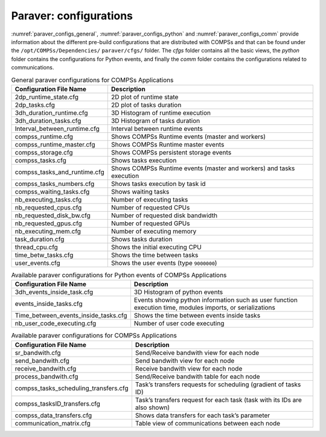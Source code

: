 Paraver: configurations
=======================

:numref:`paraver_configs_general`, :numref:`paraver_configs_python`
and :numref:`paraver_configs_comm` provide information about the different
pre-build configurations that are distributed with COMPSs and that can
be found under the ``/opt/COMPSs/Dependencies/`` ``paraver/cfgs/``
folder. The *cfgs* folder contains all the basic views, the *python*
folder contains the configurations for Python events, and finally the
*comm* folder contains the configurations related to communications.

.. table:: General paraver configurations for COMPSs Applications
    :name: paraver_configs_general
    :widths: auto

    +-----------------------------------+------------------------------------------------------------------------+
    | Configuration File Name           | Description                                                            |
    +===================================+========================================================================+
    | 2dp_runtime_state.cfg             | 2D plot of runtime state                                               |
    +-----------------------------------+------------------------------------------------------------------------+
    | 2dp_tasks.cfg                     | 2D plot of tasks duration                                              |
    +-----------------------------------+------------------------------------------------------------------------+
    | 3dh_duration_runtime.cfg          | 3D Histogram of runtime execution                                      |
    +-----------------------------------+------------------------------------------------------------------------+
    | 3dh_duration_tasks.cfg            | 3D Histogram of tasks duration                                         |
    +-----------------------------------+------------------------------------------------------------------------+
    | Interval_between_runtime.cfg      | Interval between runtime events                                        |
    +-----------------------------------+------------------------------------------------------------------------+
    | compss_runtime.cfg                | Shows COMPSs Runtime events (master and workers)                       |
    +-----------------------------------+------------------------------------------------------------------------+
    | compss_runtime_master.cfg         | Shows COMPSs Runtime master events                                     |
    +-----------------------------------+------------------------------------------------------------------------+
    | compss_storage.cfg                | Shows COMPSs persistent storage events                                 |
    +-----------------------------------+------------------------------------------------------------------------+
    | compss_tasks.cfg                  | Shows tasks execution                                                  |
    +-----------------------------------+------------------------------------------------------------------------+
    | compss_tasks_and_runtime.cfg      | Shows COMPSs Runtime events (master and workers) and tasks execution   |
    +-----------------------------------+------------------------------------------------------------------------+
    | compss_tasks_numbers.cfg          | Shows tasks execution by task id                                       |
    +-----------------------------------+------------------------------------------------------------------------+
    | compss_waiting_tasks.cfg          | Shows waiting tasks                                                    |
    +-----------------------------------+------------------------------------------------------------------------+
    | nb_executing_tasks.cfg            | Number of executing tasks                                              |
    +-----------------------------------+------------------------------------------------------------------------+
    | nb_requested_cpus.cfg             | Number of requested CPUs                                               |
    +-----------------------------------+------------------------------------------------------------------------+
    | nb_requested_disk_bw.cfg          | Number of requested disk bandwidth                                     |
    +-----------------------------------+------------------------------------------------------------------------+
    | nb_requested_gpus.cfg             | Number of requested GPUs                                               |
    +-----------------------------------+------------------------------------------------------------------------+
    | nb_executing_mem.cfg              | Number of executing memory                                             |
    +-----------------------------------+------------------------------------------------------------------------+
    | task_duration.cfg                 | Shows tasks duration                                                   |
    +-----------------------------------+------------------------------------------------------------------------+
    | thread_cpu.cfg                    | Shows the initial executing CPU                                        |
    +-----------------------------------+------------------------------------------------------------------------+
    | time_betw_tasks.cfg               | Shows the time between tasks                                           |
    +-----------------------------------+------------------------------------------------------------------------+
    | user_events.cfg                   | Shows the user events (type ``9000000``)                               |
    +-----------------------------------+------------------------------------------------------------------------+

.. table:: Available paraver configurations for Python events of COMPSs Applications
    :name: paraver_configs_python
    :widths: auto

    +--------------------------------------+---------------------------------------------------------------------------------------------------------------+
    | Configuration File Name              | Description                                                                                                   |
    +======================================+===============================================================================================================+
    | 3dh_events_inside_task.cfg           | 3D Histogram of python events                                                                                 |
    +--------------------------------------+---------------------------------------------------------------------------------------------------------------+
    | events_inside_tasks.cfg              | Events showing python information such as user function execution time, modules imports, or serializations    |
    +--------------------------------------+---------------------------------------------------------------------------------------------------------------+
    | Time_between_events_inside_tasks.cfg | Shows the time between events inside tasks                                                                    |
    +--------------------------------------+---------------------------------------------------------------------------------------------------------------+
    | nb_user_code_executing.cfg           | Number of user code executing                                                                                 |
    +--------------------------------------+---------------------------------------------------------------------------------------------------------------+

.. table:: Available paraver configurations for COMPSs Applications
    :name: paraver_configs_comm
    :widths: auto

    +--------------------------------------------+-----------------------------------------------------------------------------+
    | Configuration File Name                    | Description                                                                 |
    +============================================+=============================================================================+
    | sr_bandwith.cfg                            | Send/Receive bandwith view for each node                                    |
    +--------------------------------------------+-----------------------------------------------------------------------------+
    | send_bandwith.cfg                          | Send bandwith view for each node                                            |
    +--------------------------------------------+-----------------------------------------------------------------------------+
    | receive_bandwith.cfg                       | Receive bandwith view for each node                                         |
    +--------------------------------------------+-----------------------------------------------------------------------------+
    | process_bandwith.cfg                       | Send/Receive bandwith table for each node                                   |
    +--------------------------------------------+-----------------------------------------------------------------------------+
    | compss_tasks_scheduling_transfers.cfg      | Task’s transfers requests for scheduling (gradient of tasks ID)             |
    +--------------------------------------------+-----------------------------------------------------------------------------+
    | compss_tasksID_transfers.cfg               | Task’s transfers request for each task (task with its IDs are also shown)   |
    +--------------------------------------------+-----------------------------------------------------------------------------+
    | compss_data_transfers.cfg                  | Shows data transfers for each task’s parameter                              |
    +--------------------------------------------+-----------------------------------------------------------------------------+
    | communication_matrix.cfg                   | Table view of communications between each node                              |
    +--------------------------------------------+-----------------------------------------------------------------------------+
